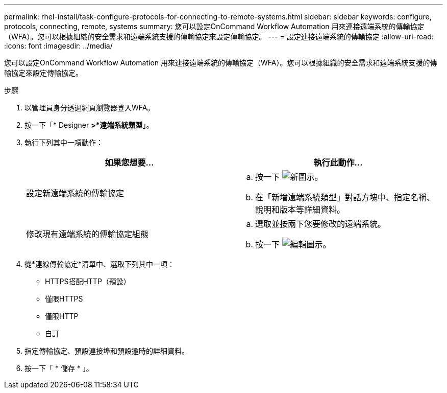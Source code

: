 ---
permalink: rhel-install/task-configure-protocols-for-connecting-to-remote-systems.html 
sidebar: sidebar 
keywords: configure, protocols, connecting, remote, systems 
summary: 您可以設定OnCommand Workflow Automation 用來連接遠端系統的傳輸協定（WFA）。您可以根據組織的安全需求和遠端系統支援的傳輸協定來設定傳輸協定。 
---
= 設定連接遠端系統的傳輸協定
:allow-uri-read: 
:icons: font
:imagesdir: ../media/


[role="lead"]
您可以設定OnCommand Workflow Automation 用來連接遠端系統的傳輸協定（WFA）。您可以根據組織的安全需求和遠端系統支援的傳輸協定來設定傳輸協定。

.步驟
. 以管理員身分透過網頁瀏覽器登入WFA。
. 按一下「* Designer *>*遠端系統類型*」。
. 執行下列其中一項動作：
+
[cols="2*"]
|===
| 如果您想要... | 執行此動作... 


 a| 
設定新遠端系統的傳輸協定
 a| 
.. 按一下 image:../media/new_wfa_icon.gif["新圖示"]。
.. 在「新增遠端系統類型」對話方塊中、指定名稱、說明和版本等詳細資料。




 a| 
修改現有遠端系統的傳輸協定組態
 a| 
.. 選取並按兩下您要修改的遠端系統。
.. 按一下 image:../media/edit_wfa_icon.gif["編輯圖示"]。


|===
. 從*連線傳輸協定*清單中、選取下列其中一項：
+
** HTTPS搭配HTTP（預設）
** 僅限HTTPS
** 僅限HTTP
** 自訂


. 指定傳輸協定、預設連接埠和預設逾時的詳細資料。
. 按一下「 * 儲存 * 」。

